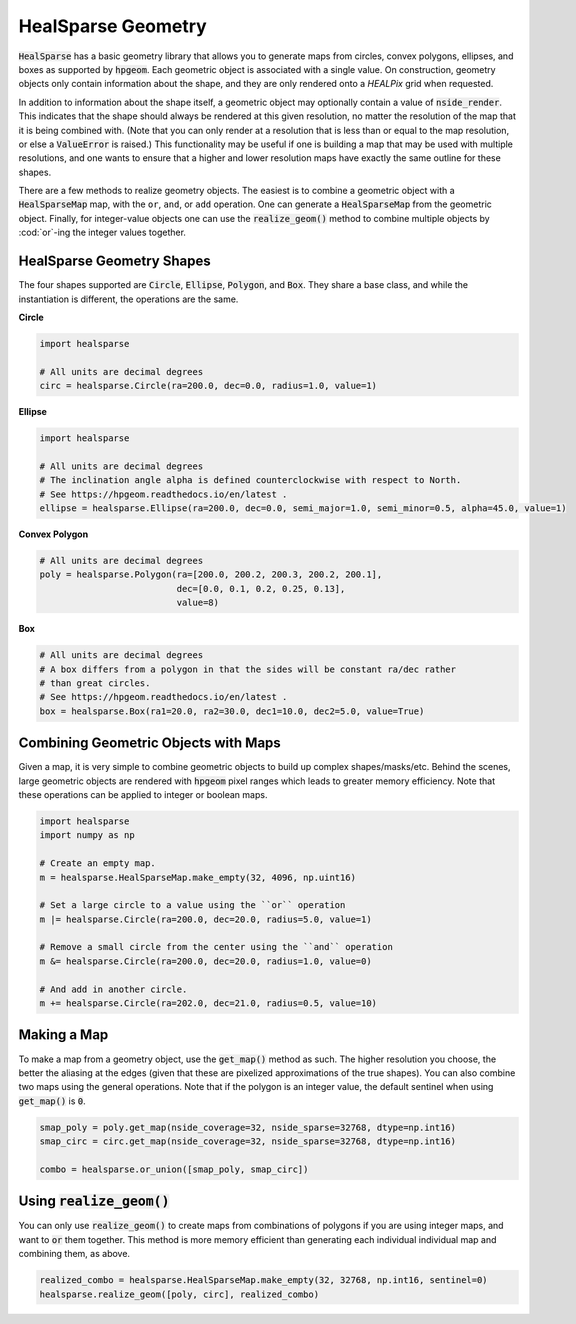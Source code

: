.. role:: python(code)
   :language: python

HealSparse Geometry
===================

:code:`HealSparse` has a basic geometry library that allows you to generate maps from circles, convex polygons, ellipses, and boxes as supported by :code:`hpgeom`.
Each geometric object is associated with a single value.
On construction, geometry objects only contain information about the shape, and they are only rendered onto a `HEALPix` grid when requested.

In addition to information about the shape itself, a geometric object may optionally contain a value of :code:`nside_render`.
This indicates that the shape should always be rendered at this given resolution, no matter the resolution of the map that it is being combined with.
(Note that you can only render at a resolution that is less than or equal to the map resolution, or else a :code:`ValueError` is raised.)
This functionality may be useful if one is building a map that may be used with multiple resolutions, and one wants to ensure that a higher and lower resolution maps have exactly the same outline for these shapes.

There are a few methods to realize geometry objects.
The easiest is to combine a geometric object with a :code:`HealSparseMap` map, with the ``or``, ``and``, or ``add`` operation.
One can generate a :code:`HealSparseMap` from the geometric object.
Finally, for integer-value objects one can use the :code:`realize_geom()` method to combine multiple objects by :cod:`or`-ing the integer values together.


HealSparse Geometry Shapes
--------------------------

The four shapes supported are :code:`Circle`, :code:`Ellipse`, :code:`Polygon`, and :code:`Box`.
They share a base class, and while the instantiation is different, the operations are the same.

**Circle**

.. code-block :: python

    import healsparse

    # All units are decimal degrees
    circ = healsparse.Circle(ra=200.0, dec=0.0, radius=1.0, value=1)


**Ellipse**

.. code-block :: python

    import healsparse

    # All units are decimal degrees
    # The inclination angle alpha is defined counterclockwise with respect to North.
    # See https://hpgeom.readthedocs.io/en/latest .
    ellipse = healsparse.Ellipse(ra=200.0, dec=0.0, semi_major=1.0, semi_minor=0.5, alpha=45.0, value=1)


**Convex Polygon**

.. code-block :: python

    # All units are decimal degrees
    poly = healsparse.Polygon(ra=[200.0, 200.2, 200.3, 200.2, 200.1],
                              dec=[0.0, 0.1, 0.2, 0.25, 0.13],
                              value=8)


**Box**

.. code-block :: python

    # All units are decimal degrees
    # A box differs from a polygon in that the sides will be constant ra/dec rather
    # than great circles.
    # See https://hpgeom.readthedocs.io/en/latest .
    box = healsparse.Box(ra1=20.0, ra2=30.0, dec1=10.0, dec2=5.0, value=True)


Combining Geometric Objects with Maps
-------------------------------------

Given a map, it is very simple to combine geometric objects to build up complex shapes/masks/etc.
Behind the scenes, large geometric objects are rendered with :code:`hpgeom` pixel ranges which leads to greater memory efficiency.
Note that these operations can be applied to integer or boolean maps.

.. code-block :: python

    import healsparse
    import numpy as np

    # Create an empty map.
    m = healsparse.HealSparseMap.make_empty(32, 4096, np.uint16)

    # Set a large circle to a value using the ``or`` operation
    m |= healsparse.Circle(ra=200.0, dec=20.0, radius=5.0, value=1)

    # Remove a small circle from the center using the ``and`` operation
    m &= healsparse.Circle(ra=200.0, dec=20.0, radius=1.0, value=0)

    # And add in another circle.
    m += healsparse.Circle(ra=202.0, dec=21.0, radius=0.5, value=10)


Making a Map
------------

To make a map from a geometry object, use the :code:`get_map()` method as such.  The higher resolution you choose, the better the aliasing at the edges (given that these are pixelized approximations of the true shapes).  You can also combine two maps using the general operations.  Note that if the polygon is an integer value, the default sentinel when using :code:`get_map()` is :code:`0`.

.. code-block :: python

    smap_poly = poly.get_map(nside_coverage=32, nside_sparse=32768, dtype=np.int16)
    smap_circ = circ.get_map(nside_coverage=32, nside_sparse=32768, dtype=np.int16)

    combo = healsparse.or_union([smap_poly, smap_circ])


Using :code:`realize_geom()`
----------------------------

You can only use :code:`realize_geom()` to create maps from combinations of polygons if you are using integer maps, and want to :code:`or` them together.
This method is more memory efficient than generating each individual individual map and combining them, as above.

.. code-block :: python

    realized_combo = healsparse.HealSparseMap.make_empty(32, 32768, np.int16, sentinel=0)
    healsparse.realize_geom([poly, circ], realized_combo)
